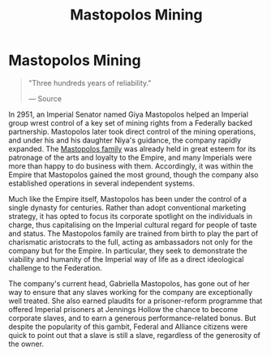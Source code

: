 :PROPERTIES:
:ID:       4dfc1d85-8d12-4503-a4ed-84da898a03ba
:END:
#+title: Mastopolos Mining
#+filetags: :Empire:Alliance:Corporation:

* Mastopolos Mining

#+begin_quote

  "Three hundreds years of reliability."

  --- Source
#+end_quote

In 2951, an Imperial Senator named Giya Mastopolos helped an Imperial
group wrest control of a key set of mining rights from a Federally
backed partnership. Mastopolos later took direct control of the mining
operations, and under his and his daughter Niya's guidance, the company
rapidly expanded. The [[id:ef9a5433-c2f0-4b2e-8223-dcc9fc30db87][Mastopolos family]] was already held in great esteem
for its patronage of the arts and loyalty to the Empire, and many
Imperials were more than happy to do business with them. Accordingly, it
was within the Empire that Mastopolos gained the most ground, though the
company also established operations in several independent systems.

Much like the Empire itself, Mastopolos has been under the control of a
single dynasty for centuries. Rather than adopt conventional marketing
strategy, it has opted to focus its corporate spotlight on the
individuals in charge, thus capitalising on the Imperial cultural regard
for people of taste and status. The Mastopolos family are trained from
birth to play the part of charismatic aristocrats to the full, acting as
ambassadors not only for the company but for the Empire. In particular,
they seek to demonstrate the viability and humanity of the Imperial way
of life as a direct ideological challenge to the Federation.

The company's current head, Gabriella Mastopolos, has gone out of her
way to ensure that any slaves working for the company are exceptionally
well treated. She also earned plaudits for a prisoner-reform programme
that offered Imperial prisoners at Jennings Hollow the chance to become
corporate slaves, and to earn a generous performance-related bonus. But
despite the popularity of this gambit, Federal and Alliance citizens
were quick to point out that a slave is still a slave, regardless of the
generosity of the owner.

